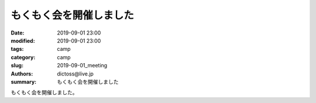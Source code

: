 もくもく会を開催しました
#########################

:date: 2019-09-01 23:00
:modified: 2019-09-01 23:00
:tags: camp
:category: camp
:slug: 2019-09-01_meeting
:authors: dictoss@live.jp
:summary: もくもく会を開催しました

もくもく会を開催しました。

